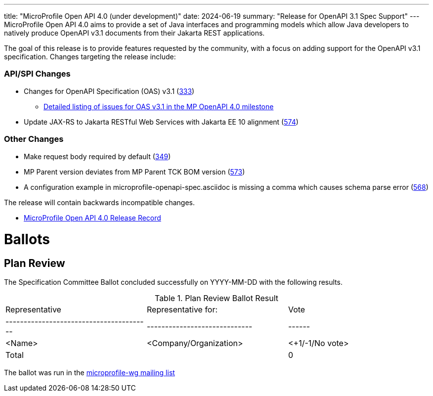 ---
title: "MicroProfile Open API 4.0 (under development)"
date: 2024-06-19
summary: "Release for OpenAPI 3.1 Spec Support"
---
MicroProfile Open API 4.0 aims to provide a set of Java interfaces and programming models which allow Java developers to natively produce OpenAPI v3.1 documents from their Jakarta REST applications.

The goal of this release is to provide features requested by the community, with a focus on adding support for the OpenAPI v3.1 specification. Changes targeting the release include:

=== API/SPI Changes

* Changes for OpenAPI Specification (OAS) v3.1 (https://github.com/eclipse/microprofile-open-api/issues/333[333])
** https://github.com/eclipse/microprofile-open-api/issues?q=is%3Aissue+is%3Aopen+label%3A%22OAS+3.1.0%22+milestone%3A%22MP+OpenAPI+4.0%22[Detailed listing of issues for OAS v3.1 in the MP OpenAPI 4.0 milestone]
* Update JAX-RS to Jakarta RESTful Web Services with Jakarta EE 10 alignment (https://github.com/eclipse/microprofile-open-api/issues/574[574])

=== Other Changes

* Make request body required by default (https://github.com/eclipse/microprofile-open-api/issues/349[349])
* MP Parent version deviates from MP Parent TCK BOM version (https://github.com/eclipse/microprofile-open-api/issues/573[573])
* A configuration example in microprofile-openapi-spec.asciidoc is missing a comma which causes schema parse error (https://github.com/eclipse/microprofile-open-api/issues/568[568])


The release will contain backwards incompatible changes.

* https://projects.eclipse.org/projects/technology.microprofile/releases/openapi-4.0[MicroProfile Open API 4.0 Release Record]

# Ballots

== Plan Review

The Specification Committee Ballot concluded successfully on YYYY-MM-DD with the following results.

.Plan Review Ballot Result
|=============================================================================
| Representative                         | Representative for:         | Vote
|----------------------------------------|-----------------------------|------
| <Name>                                 | <Company/Organization>      | <+1/-1/No vote>
| Total                                  |                             |  0
|=============================================================================

The ballot was run in the https://www.eclipse.org/lists/microprofile-wg/msgXXXXX.html[microprofile-wg mailing list]
